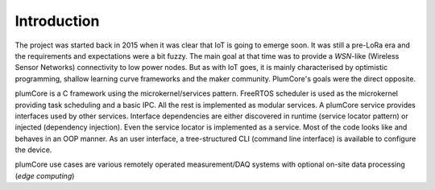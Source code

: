 ============================
Introduction
============================

The project was started back in 2015 when it was clear that IoT is going to emerge soon.
It was still a pre-LoRa era and the requirements and expectations were a bit fuzzy.
The main goal at that time was to provide a *WSN*-like (Wireless Sensor Networks) connectivity
to low power nodes. But as with IoT goes, it is mainly characterised by optimistic
programming, shallow learning curve frameworks and the maker community. PlumCore's
goals were the direct opposite.

plumCore is a C framework using the microkernel/services pattern. FreeRTOS
scheduler is used as the microkernel providing task scheduling and a basic IPC.
All the rest is implemented as modular services. A plumCore service provides
interfaces used by other services. Interface dependencies are either discovered
in runtime (service locator pattern) or injected (dependency injection). Even
the service locator is implemented as a service. Most of the code looks like
and behaves in an OOP manner. As an user interface, a tree-structured CLI
(command line interface) is available to configure the device.

plumCore use cases are various remotely operated measurement/DAQ systems with
optional on-site data processing (*edge computing*)
